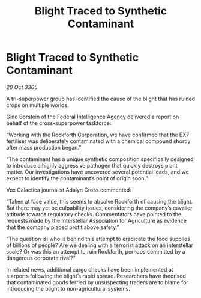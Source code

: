 :PROPERTIES:
:ID:       4cd354e7-43a4-4cd0-bf15-ec500220627c
:END:
#+title: Blight Traced to Synthetic Contaminant
#+filetags: :galnet:

* Blight Traced to Synthetic Contaminant

/20 Oct 3305/

A tri-superpower group has identified the cause of the blight that has ruined crops on multiple worlds. 

Gino Borstein of the Federal Intelligence Agency delivered a report on behalf of the cross-superpower taskforce: 

“Working with the Rockforth Corporation, we have confirmed that the EX7 fertiliser was deliberately contaminated with a chemical compound shortly after mass production began.” 

“The contaminant has a unique synthetic composition specifically designed to introduce a highly aggressive pathogen that quickly destroys plant matter. Our investigations have uncovered several potential leads, and we expect to identify the contaminant’s point of origin soon.” 

Vox Galactica journalist Adalyn Cross commented: 

“Taken at face value, this seems to absolve Rockforth of causing the blight. But there may yet be culpability issues, considering the company’s cavalier attitude towards regulatory checks. Commentators have pointed to the requests made by the Interstellar Association for Agriculture as evidence that the company placed profit above safety.” 

“The question is: who is behind this attempt to eradicate the food supplies of billions of people? Are we dealing with a terrorist attack on an interstellar scale? Or was this an attempt to ruin Rockforth, perhaps committed by a dangerous corporate rival?” 

In related news, additional cargo checks have been implemented at starports following the blight’s rapid spread. Researchers have theorised that contaminated goods ferried by unsuspecting traders are to blame for introducing the blight to non-agricultural systems.
